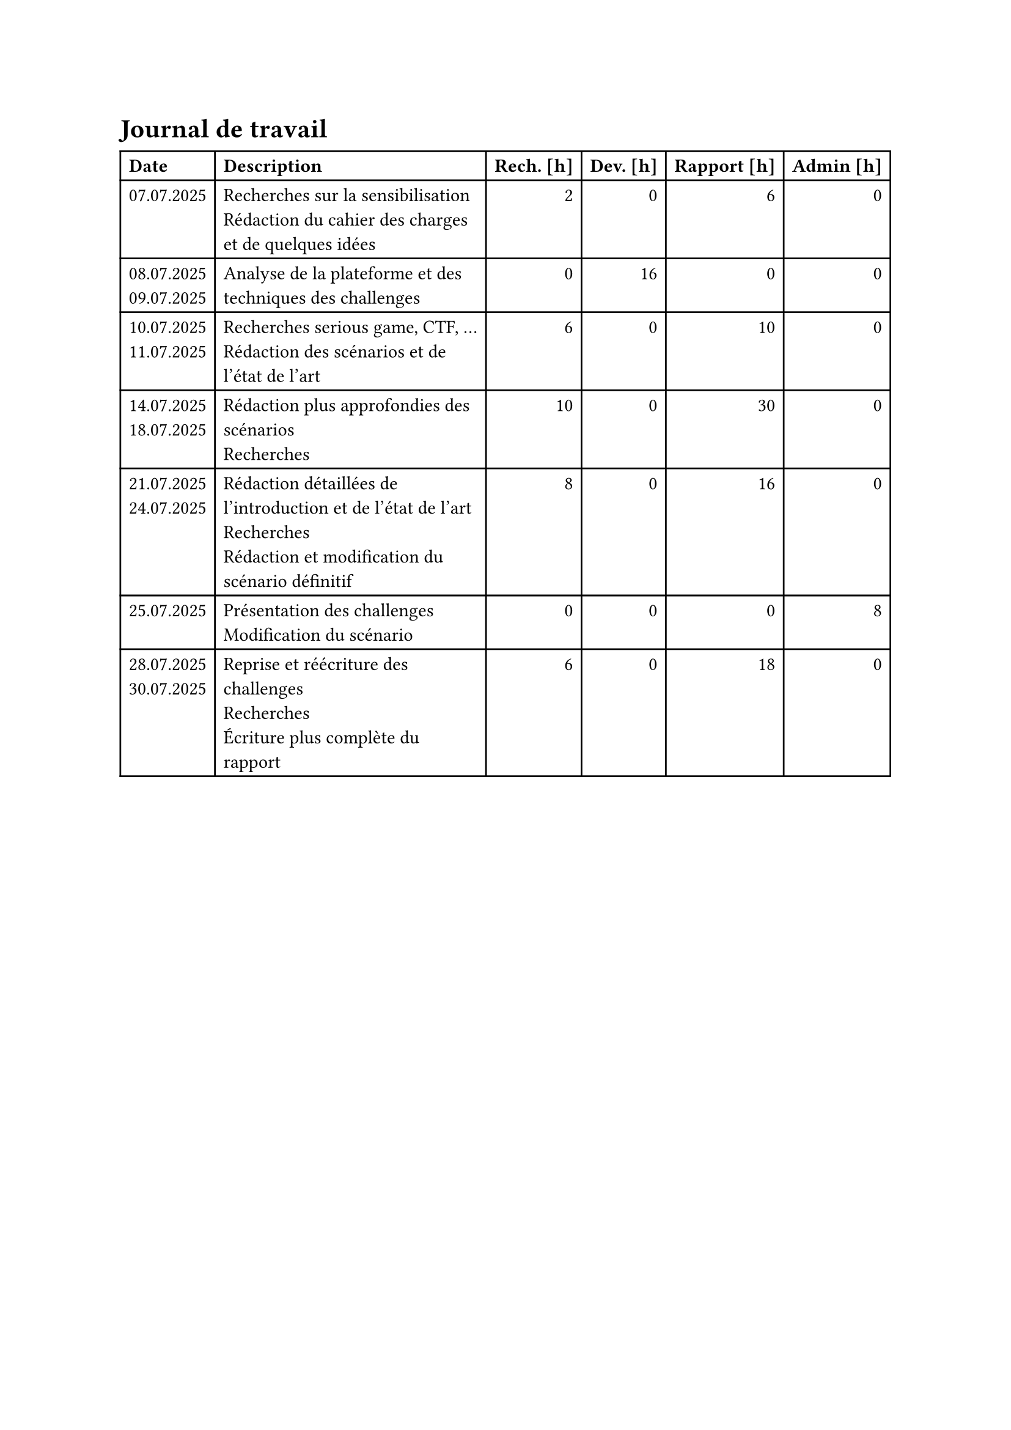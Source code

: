 = Journal de travail <journal-de-travail>

#table(
    columns: (auto, 1fr, auto, auto, auto, auto),
    align: (left,left,right,right,right,right,),
    table.header([*Date*], [*Description*], [*Rech. \[h\]*], [*Dev. \[h\]*], [*Rapport \[h\]*], [*Admin \[h\]*],),

    
    [07.07.2025], [Recherches sur la sensibilisation\ Rédaction du cahier des charges et de quelques idées], [2], [0], [6], [0],
    [08.07.2025 \
    09.07.2025], [Analyse de la plateforme et des techniques des challenges], [0], [16], [0], [0],
    [10.07.2025 \
    11.07.2025], [Recherches serious game, CTF, ... \ Rédaction des scénarios et de l'état de l'art], [6], [0], [10], [0],
    [14.07.2025 \
    18.07.2025], [Rédaction plus approfondies des scénarios\ Recherches], [10], [0], [30], [0],
    [21.07.2025 \
    24.07.2025], [Rédaction détaillées de l'introduction et de l'état de l'art\ Recherches\ Rédaction et modification du scénario définitif], [8], [0], [16], [0],
    [25.07.2025], [Présentation des challenges \ Modification du scénario], [0], [0], [0], [8],
    [28.07.2025 \
    30.07.2025], [Reprise et réécriture des challenges\ Recherches\ Écriture plus complète du rapport], [6], [0], [18], [0],
    
  )

